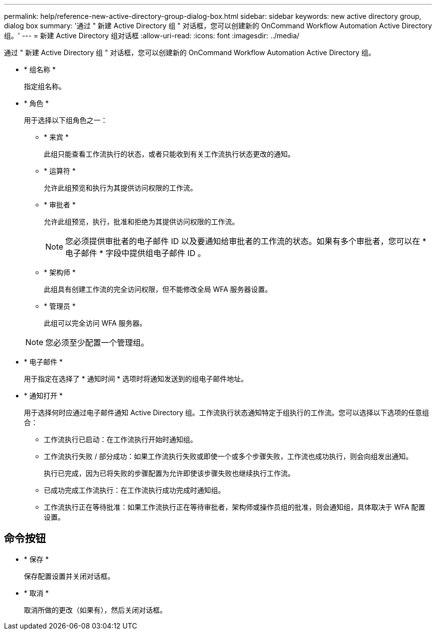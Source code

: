 ---
permalink: help/reference-new-active-directory-group-dialog-box.html 
sidebar: sidebar 
keywords: new active directory group, dialog box 
summary: '通过 " 新建 Active Directory 组 " 对话框，您可以创建新的 OnCommand Workflow Automation Active Directory 组。' 
---
= 新建 Active Directory 组对话框
:allow-uri-read: 
:icons: font
:imagesdir: ../media/


[role="lead"]
通过 " 新建 Active Directory 组 " 对话框，您可以创建新的 OnCommand Workflow Automation Active Directory 组。

* * 组名称 *
+
指定组名称。

* * 角色 *
+
用于选择以下组角色之一：

+
** * 来宾 *
+
此组只能查看工作流执行的状态，或者只能收到有关工作流执行状态更改的通知。

** * 运算符 *
+
允许此组预览和执行为其提供访问权限的工作流。

** * 审批者 *
+
允许此组预览，执行，批准和拒绝为其提供访问权限的工作流。

+

NOTE: 您必须提供审批者的电子邮件 ID 以及要通知给审批者的工作流的状态。如果有多个审批者，您可以在 * 电子邮件 * 字段中提供组电子邮件 ID 。

** * 架构师 *
+
此组具有创建工作流的完全访问权限，但不能修改全局 WFA 服务器设置。

** * 管理员 *
+
此组可以完全访问 WFA 服务器。

+

NOTE: 您必须至少配置一个管理组。



* * 电子邮件 *
+
用于指定在选择了 * 通知时间 * 选项时将通知发送到的组电子邮件地址。

* * 通知打开 *
+
用于选择何时应通过电子邮件通知 Active Directory 组。工作流执行状态通知特定于组执行的工作流。您可以选择以下选项的任意组合：

+
** 工作流执行已启动：在工作流执行开始时通知组。
** 工作流执行失败 / 部分成功：如果工作流执行失败或即使一个或多个步骤失败，工作流也成功执行，则会向组发出通知。
+
执行已完成，因为已将失败的步骤配置为允许即使该步骤失败也继续执行工作流。

** 已成功完成工作流执行：在工作流执行成功完成时通知组。
** 工作流执行正在等待批准：如果工作流执行正在等待审批者，架构师或操作员组的批准，则会通知组，具体取决于 WFA 配置设置。






== 命令按钮

* * 保存 *
+
保存配置设置并关闭对话框。

* * 取消 *
+
取消所做的更改（如果有），然后关闭对话框。



